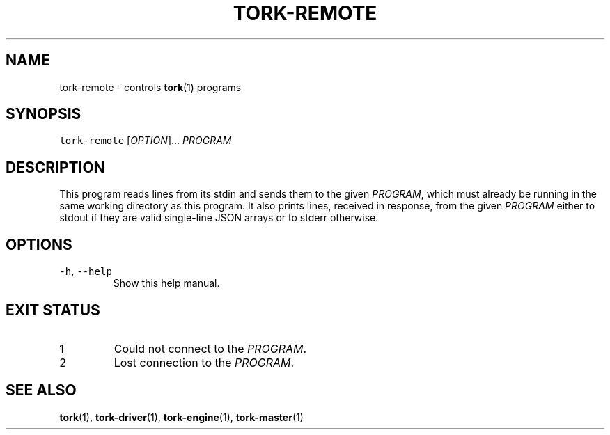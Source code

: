 .TH TORK\-REMOTE 1 2012\-09\-26 18.2.3
.SH NAME
.PP
tork\-remote \- controls 
.BR tork (1) 
programs
.SH SYNOPSIS
.PP
\fB\fCtork-remote\fR [\fIOPTION\fP]... \fIPROGRAM\fP
.SH DESCRIPTION
.PP
This program reads lines from its stdin and sends them to the given \fIPROGRAM\fP,
which must already be running in the same working directory as this program.
It also prints lines, received in response, from the given \fIPROGRAM\fP either
to stdout if they are valid single\-line JSON arrays or to stderr otherwise.
.SH OPTIONS
.TP
\fB\fC-h\fR, \fB\fC--help\fR
Show this help manual.
.SH EXIT STATUS
.TP
1
Could not connect to the \fIPROGRAM\fP\&.
.TP
2
Lost connection to the \fIPROGRAM\fP\&.
.SH SEE ALSO
.PP
.BR tork (1), 
.BR tork-driver (1), 
.BR tork-engine (1), 
.BR tork-master (1)